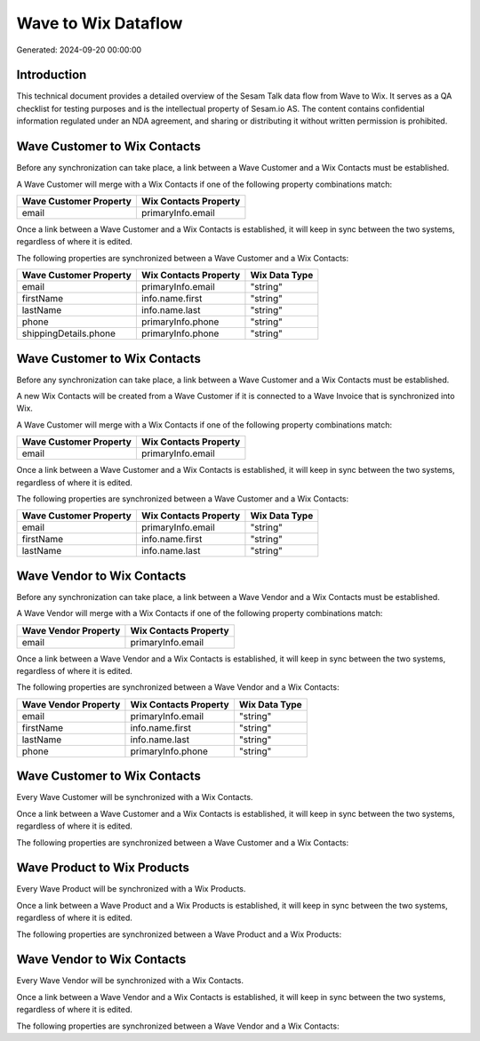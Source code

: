 ====================
Wave to Wix Dataflow
====================

Generated: 2024-09-20 00:00:00

Introduction
------------

This technical document provides a detailed overview of the Sesam Talk data flow from Wave to Wix. It serves as a QA checklist for testing purposes and is the intellectual property of Sesam.io AS. The content contains confidential information regulated under an NDA agreement, and sharing or distributing it without written permission is prohibited.

Wave Customer to Wix Contacts
-----------------------------
Before any synchronization can take place, a link between a Wave Customer and a Wix Contacts must be established.

A Wave Customer will merge with a Wix Contacts if one of the following property combinations match:

.. list-table::
   :header-rows: 1

   * - Wave Customer Property
     - Wix Contacts Property
   * - email
     - primaryInfo.email

Once a link between a Wave Customer and a Wix Contacts is established, it will keep in sync between the two systems, regardless of where it is edited.

The following properties are synchronized between a Wave Customer and a Wix Contacts:

.. list-table::
   :header-rows: 1

   * - Wave Customer Property
     - Wix Contacts Property
     - Wix Data Type
   * - email
     - primaryInfo.email
     - "string"
   * - firstName
     - info.name.first
     - "string"
   * - lastName
     - info.name.last
     - "string"
   * - phone
     - primaryInfo.phone
     - "string"
   * - shippingDetails.phone
     - primaryInfo.phone
     - "string"


Wave Customer to Wix Contacts
-----------------------------
Before any synchronization can take place, a link between a Wave Customer and a Wix Contacts must be established.

A new Wix Contacts will be created from a Wave Customer if it is connected to a Wave Invoice that is synchronized into Wix.

A Wave Customer will merge with a Wix Contacts if one of the following property combinations match:

.. list-table::
   :header-rows: 1

   * - Wave Customer Property
     - Wix Contacts Property
   * - email
     - primaryInfo.email

Once a link between a Wave Customer and a Wix Contacts is established, it will keep in sync between the two systems, regardless of where it is edited.

The following properties are synchronized between a Wave Customer and a Wix Contacts:

.. list-table::
   :header-rows: 1

   * - Wave Customer Property
     - Wix Contacts Property
     - Wix Data Type
   * - email
     - primaryInfo.email
     - "string"
   * - firstName
     - info.name.first
     - "string"
   * - lastName
     - info.name.last
     - "string"


Wave Vendor to Wix Contacts
---------------------------
Before any synchronization can take place, a link between a Wave Vendor and a Wix Contacts must be established.

A Wave Vendor will merge with a Wix Contacts if one of the following property combinations match:

.. list-table::
   :header-rows: 1

   * - Wave Vendor Property
     - Wix Contacts Property
   * - email
     - primaryInfo.email

Once a link between a Wave Vendor and a Wix Contacts is established, it will keep in sync between the two systems, regardless of where it is edited.

The following properties are synchronized between a Wave Vendor and a Wix Contacts:

.. list-table::
   :header-rows: 1

   * - Wave Vendor Property
     - Wix Contacts Property
     - Wix Data Type
   * - email
     - primaryInfo.email
     - "string"
   * - firstName
     - info.name.first
     - "string"
   * - lastName
     - info.name.last
     - "string"
   * - phone
     - primaryInfo.phone
     - "string"


Wave Customer to Wix Contacts
-----------------------------
Every Wave Customer will be synchronized with a Wix Contacts.

Once a link between a Wave Customer and a Wix Contacts is established, it will keep in sync between the two systems, regardless of where it is edited.

The following properties are synchronized between a Wave Customer and a Wix Contacts:

.. list-table::
   :header-rows: 1

   * - Wave Customer Property
     - Wix Contacts Property
     - Wix Data Type


Wave Product to Wix Products
----------------------------
Every Wave Product will be synchronized with a Wix Products.

Once a link between a Wave Product and a Wix Products is established, it will keep in sync between the two systems, regardless of where it is edited.

The following properties are synchronized between a Wave Product and a Wix Products:

.. list-table::
   :header-rows: 1

   * - Wave Product Property
     - Wix Products Property
     - Wix Data Type


Wave Vendor to Wix Contacts
---------------------------
Every Wave Vendor will be synchronized with a Wix Contacts.

Once a link between a Wave Vendor and a Wix Contacts is established, it will keep in sync between the two systems, regardless of where it is edited.

The following properties are synchronized between a Wave Vendor and a Wix Contacts:

.. list-table::
   :header-rows: 1

   * - Wave Vendor Property
     - Wix Contacts Property
     - Wix Data Type

